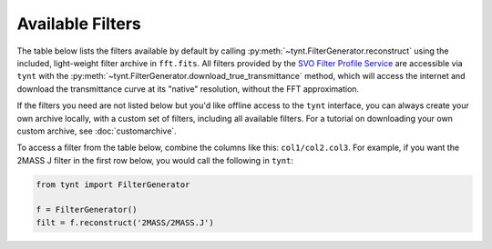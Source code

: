 
Available Filters
-----------------

The table below lists the filters available by default by calling :py:meth:`~tynt.FilterGenerator.reconstruct`
using the included, light-weight filter archive in ``fft.fits``. All filters provided by the `SVO Filter Profile Service
<http://svo2.cab.inta-csic.es/theory/fps/>`_ are accessible via ``tynt`` with the
:py:meth:`~tynt.FilterGenerator.download_true_transmittance` method, which will access the internet and download
the transmittance curve at its "native" resolution, without the FFT approximation.

If the filters you need are not listed below but you'd like offline access to the ``tynt`` interface, you can
always create your own archive locally, with a custom set of filters, including all available filters. For a
tutorial on downloading your own custom archive, see :doc:`customarchive`.


To access a filter from the table below, combine the columns like this: ``col1/col2.col3``. For example, if you want
the 2MASS J filter in the first row below, you would call the following in ``tynt``:

.. code-block:: python

    from tynt import FilterGenerator

    f = FilterGenerator()
    filt = f.reconstruct('2MASS/2MASS.J')

.. raw:: html

    <table border="1" class="dataframe">
      <thead>
        <tr style="text-align: right;">
          <th></th>
          <th></th>
          <th>Filters</th>
        </tr>
        <tr>
          <th></th>
          <th>Set</th>
          <th></th>
        </tr>
      </thead>
      <tbody>
        <tr>
          <th>2MASS</th>
          <th>2MASS</th>
          <td>J, H, Ks</td>
        </tr>
        <tr>
          <th>CAHA</th>
          <th>BUSCA</th>
          <td>u, v, b, y</td>
        </tr>
        <tr>
          <th>CHEOPS</th>
          <th>CHEOPS</th>
          <td>band</td>
        </tr>
        <tr>
          <th rowspan="2" valign="top">CTIO</th>
          <th>SOI</th>
          <td>bessel_U, bessel_B, bessel_V, bessel_R, bessel_I, strom_u, strom_v, strom_b, strom_y</td>
        </tr>
        <tr>
          <th>Y4KCam</th>
          <td>Rc, Ic</td>
        </tr>
        <tr>
          <th rowspan="5" valign="top">GAIA</th>
          <th>Gaia2m</th>
          <td>Gbp_faint, Gbp_bright, G, Grp</td>
        </tr>
        <tr>
          <th>GAIA2r</th>
          <td>Gbp, G, Grp</td>
        </tr>
        <tr>
          <th>GAIA2</th>
          <td>Gbp, G, Grp</td>
        </tr>
        <tr>
          <th>GAIA3</th>
          <td>Gbp, G, Grp, Grvs</td>
        </tr>
        <tr>
          <th>GAIA0</th>
          <td>Gbp, G, Grp</td>
        </tr>
        <tr>
          <th rowspan="6" valign="top">GCPD</th>
          <th>Johnson</th>
          <td>U_Landolt, U_ADPS, U_Mendoza, U, U_Straizys, B_Landolt, B, B_ADPS, B_Mendoza, B_Straizys, V_Landolt, V_Straizys, V, V_Mendoza, V_ADPS, R_Landolt, R_Mendoza, R, I_Landolt, I_Mendoza</td>
        </tr>
        <tr>
          <th>JHKLMN</th>
          <td>U, B, V, R, I</td>
        </tr>
        <tr>
          <th>Cape</th>
          <td>Uc, Uc_ADPS, B_ADPS, V_ADPS</td>
        </tr>
        <tr>
          <th>Eggen</th>
          <td>R, I</td>
        </tr>
        <tr>
          <th>Cousins</th>
          <td>R_ADPS, R, I_ADPS, I</td>
        </tr>
        <tr>
          <th>Stromgren</th>
          <td>u_ADPS, u, v_ADPS, v, b_ADPS, b, y, y_ADPS</td>
        </tr>
        <tr>
          <th rowspan="3" valign="top">Generic</th>
          <th>Johnson</th>
          <td>U, B, V, R, I, J, M</td>
        </tr>
        <tr>
          <th>Cousins</th>
          <td>R, I</td>
        </tr>
        <tr>
          <th>Stromgren</th>
          <td>u, v, b, y</td>
        </tr>
        <tr>
          <th rowspan="25" valign="top">HST</th>
          <th>STIS_FUV</th>
          <td>F25LYA, F25LYA_G140L, F25LYA_G140M, 25MAMA_G140M, F25ND3_G140M, 25MAMA_G140L, F25ND3_G140L, F25ND5_G140M, F25ND5_G140L, F25NDQ2_G140M, 25MAMA, F25ND3, F25NDQ3_G140M, F25NDQ2_G140L, F25NDQ3_G140L, F25NDQ1_G140M, F25ND5, F25NDQ1_G140L, F25NDQ4_G140M, F25NDQ4_G140L, F25NDQ2, F25NDQ3, F25NDQ1, F25SRF2_G140M, F25SRF2_G140L, F25NDQ4, F25SRF2, F25QTZ_G140L, F25QTZ_G140M, F25QTZ</td>
        </tr>
        <tr>
          <th>ACS_SBC</th>
          <td>F122M, F115LP, PR110L, F125LP, PR130L, F140LP, F150LP, F165LP</td>
        </tr>
        <tr>
          <th>WFPC1-WF</th>
          <td>G200M2, F194W, F230W, F284W, F336W, F368M, F375N, F157W, F413M, F437N, F439W, F469N, F487N, F492M, F502N, G450, F517N, F122M, F547M, G200, F555W, F569W, F588N, F606W, F622W, F631N, F648M, F656N, F658N, F664N, F673N, F675W, F8ND, POL0, POL120, POL60, F128LP, F702W, F718M, G800, F791W, F814W, F875M, F889N, F725LP, F785LP, F850LP, F1083N, F1042M</td>
        </tr>
        <tr>
          <th>WFPC1-PC</th>
          <td>G200M2, F194W, F230W, F284W, F336W, F368M, F375N, F413M, F437N, F439W, F469N, F487N, F492M, F502N, G450, F517N, F157W, F547M, F555W, F569W, F588N, G200, F606W, F622W, F122M, F631N, F648M, F656N, F658N, F664N, F673N, F675W, F702W, F718M, F8ND, POL0, POL120, POL60, F128LP, G800, F791W, F814W, F875M, F889N, F725LP, F785LP, F850LP, F1083N, F1042M</td>
        </tr>
        <tr>
          <th>WFPC2-WF</th>
          <td>F160BW, F185W, F170W, F218W, F255W, F157W, F300W, F336W, F343N, F122M, F375N, FQUVN33, FQUVN_B, F390N, FQUVN_C, FQUVN_D, F380W, F410M, F439W, F437N, F450W, F467M, F469N, F487N, F502N, FQCH4N_D, F547M, F555W, F569W, F588N, F606W, FQCH4N33, F622W, F631N, F656N, F658N, F130LP, F165LP, F673N, F675W, F702W, POLQ, POLQ_90, POLQ_45, FQCH4N_B, F791W, F953N, F814W, F785LP, FQCH4N_C, F850LP, F1042M</td>
        </tr>
        <tr>
          <th>WFPC2-PC</th>
          <td>F160BW, F185W, F170W, F218W, F255W, F157W, F300W, F336W, F343N, F122M, F375N, FQUVN, F390N, F380W, F410M, F439W, F437N, F450W, F467M, F469N, F487N, F502N, FQCH4N, F547M, F555W, F569W, F588N, F606W, F622W, F631N, F656N, F658N, F130LP, F165LP, F673N, F675W, F702W, POLQ, F791W, F953N, F814W, F785LP, F850LP, F1042M</td>
        </tr>
        <tr>
          <th>HSP_UV1</th>
          <td>F145M_A, F145M_B, F135W_A, F152M_A, F152M_B, F135W_B, PRISM_BLUE, F122M_A, F122M_B, F184W_A, F184W_B, F218M_A, F218M_B, F220W_A, F220W_B, F240W_A, F240W_B, F140LP_A, F140LP_B, F248M_A, F248M_B, PRISM_RED, F278N_A, F278N_B</td>
        </tr>
        <tr>
          <th>HSP_UV2</th>
          <td>F145M_A, F145M_B, PRISM_BLUE, F152M_A, F152M_B, F122M_A, F122M_B, F184W_A, F184W_B, F179M_A, F179M_B, F218M_A, F218M_B, F140LP_A, F140LP_B, F160LP_A, F160LP_B, F248M_A, F248M_B, F262M_A, F262M_B, PRISM_RED, F284M_A, F284M_B, F278N_A, F278N_B</td>
        </tr>
        <tr>
          <th>FOC_F48</th>
          <td>F140W, F150W, F175W, F220W, F195W, F275W, F342W, F430W, PRISM1, PRISM3, PRISM2, F130LP, F180LP, F305LP</td>
        </tr>
        <tr>
          <th>FOC_F96</th>
          <td>F140W, F130M, F170M, F175W, F210M, F190M, F120M, F152M, F220W, F231M, F165W, F140M, F253M, F278M, F275W, F307M, F320W, F342W, F195W, F346M, F372M, F410M, F430W, F437M, F470M, F486N, F502M, F501N, F550M, F600M, F6ND, F2ND, F1ND, PRISM1, PRISM2, F130LP, POL0, POL120, POL60, F4ND, F8ND, F370LP, F480LP, F630M</td>
        </tr>
        <tr>
          <th>HSP_VIS</th>
          <td>F184W_A, F184W_B, PRISM_BLUE, F240W_A, F240W_B, F262M_A, F262M_B, F355M_A, F355M_B, F419N_A, F419N_B, F450W_A, F450W_B, F160LP_A, F160LP_B, F551W_A, F551W_B, PRISM_RED, F400LP_A, F400LP_B, F620W_A, F620W_B</td>
        </tr>
        <tr>
          <th>STIS_NUV</th>
          <td>F25CIII_G230L, F25CIII_G230M, F25CIII, F25CIII_PRISM, F25CN182, F25CN182_PRISM, F25CN182_G230L, F25CN182_G230M, 25MAMA, F25SRF2, 25MAMA_PRISM, F25NDQ1, F25QTZ, F25SRF2_PRISM, F25NDQ1_PRISM, 25MAMA_G230L, F25NDQ2, F25QTZ_PRISM, F25QTZ_G230L, F25SRF2_G230L, 25MAMA_G230M, F25QTZ_G230M, F25SRF2_G230M, F25ND3, F25NDQ1_G230L, F25NDQ1_G230M, F25NDQ2_PRISM, F25ND3_PRISM, F25NDQ2_G230L, F25NDQ2_G230M, F25NDQ3, F25ND3_G230L, F25ND3_G230M, F25NDQ3_PRISM, F25NDQ3_G230L, F25NDQ3_G230M, F25NDQ4, F25NDQ4_G230L, F25NDQ4_G230M, F25NDQ4_PRISM, F25CN270_G230L, F25CN270, F25CN270_PRISM, F25CN270_G230M, F25ND5_G230M, F25ND5_G230L, F25ND5, F25MGII, F25MGII_PRISM, F25MGII_G230L, F25MGII_G230M, F25ND5_PRISM</td>
        </tr>
        <tr>
          <th>WFC3_UVIS2</th>
          <td>F218W, FQ232N, F225W, FQ243N, F275W, F280N, F300X, F336W, F343N, F373N, FQ378N, FQ387N, F390M, F390W, F395N, F410M, FQ422M, F438W, FQ436N, FQ437N, G280, F467M, F469N, F475W, F487N, FQ492N, F502N, F475X, FQ508N, F555W, F547M, FQ575N, F606W, F200LP, FQ619N, F621M, F625W, F631N, FQ634N, F645N, F350LP, F656N, F657N, F658N, F665N, FQ672N, FQ674N, F673N, F680N, F689M, FQ727N, FQ750N, F763M, F600LP, F775W, F814W, F845M, FQ889N, FQ906N, F850LP, FQ924N, FQ937N, F953N</td>
        </tr>
        <tr>
          <th>WFC3_UVIS1</th>
          <td>F218W, FQ232N, F225W, FQ243N, F275W, F280N, F300X, F336W, F343N, F373N, FQ378N, FQ387N, F390M, F395N, F390W, F410M, FQ422M, F438W, FQ436N, FQ437N, F467M, F469N, G280, F475W, F487N, FQ492N, F502N, F475X, FQ508N, F555W, F547M, FQ575N, F606W, F200LP, FQ619N, F621M, F625W, F631N, FQ634N, F645N, F350LP, F656N, F657N, F658N, F665N, FQ672N, FQ674N, F673N, F680N, F689M, FQ727N, FQ750N, F763M, F600LP, F775W, F814W, F845M, FQ889N, FQ906N, F850LP, FQ924N, FQ937N, F953N</td>
        </tr>
        <tr>
          <th>ACS_HRC</th>
          <td>F220W, F250W, F330W, F344N, FR388N, F435W, FR459M, F475W, F502N, FR505N, F555W, F550M, F606W, F625W, FR656N, F658N, F660N, PR200L, POL_UV, POL_V, F775W, G800L, F814W, F892N, FR914M, F850LP</td>
        </tr>
        <tr>
          <th>HSP_POL</th>
          <td>F216M_0, F237M_0, F277M_0, F327M_0, F160LP_T, F160LP_A</td>
        </tr>
        <tr>
          <th>STIS_CCD</th>
          <td>F28X50LP_G230LB, 50CCD_G230LB, 50CORON_G230LB, F28X50LP_G230MB, 50CCD_G230MB, 50CORON_G230MB, F28X50OII_G430L, F28X50OII, F28X50OII_G430M, 50CCD_G430M, 50CORON_G430M, 50CCD_G430L, 50CORON_G430L, F28X50OIII_G430M, F28X50OIII, F28X50OIII_G430L, F28X50LP_G430M, F28X50LP_G430L, 50CCD, 50CORON, 50CCD_G750L, 50CORON_G750L, F28X50LP, F28X50LP_G750L, 50CCD_G750M, 50CORON_G750M, F28X50LP_G750M</td>
        </tr>
        <tr>
          <th>FOS_BLUE</th>
          <td>G130H, MIRROR, G190H, G160L, G400H, G270H, PRISM</td>
        </tr>
        <tr>
          <th>ACS_WFC</th>
          <td>FR388N, FR423N, F435W, FR459M, FR462N, F475W, F502N, FR505N, F555W, FR551N, F550M, FR601N, F606W, F625W, FR647M, FR656N, F658N, F660N, FR716N, POL_UV, POL_V, G800L, F775W, FR782N, F814W, FR853N, F892N, FR914M, F850LP, FR931N, FR1016N</td>
        </tr>
        <tr>
          <th>FOS_RED</th>
          <td>G780H, G190H, G160L, MIRROR, G270H, G400H, PRISM, G570H, G650L</td>
        </tr>
        <tr>
          <th>FGS</th>
          <td>F583W, ND5, PUPIL, F605W, F550W, F650W</td>
        </tr>
        <tr>
          <th>NICMOS1</th>
          <td>F090M, F095N, F097N, POL0S, POL240S, POL120S, F108N, F110M, F113N, F110W, F145M, F140W, F160W, F164N, F165M, F166N, F170M, F187N, F190N</td>
        </tr>
        <tr>
          <th>WFC3_IR</th>
          <td>F098M, G102, F105W, F110W, F125W, F126N, F127M, F128N, F130N, F132N, F139M, F140W, G141, F153M, F160W, F164N, F167N</td>
        </tr>
        <tr>
          <th>NICMOS3</th>
          <td>G096, F108N, F113N, F110W, G141, F150W, F160W, F164N, F166N, F187N, F175W, F190N, F196N, F200N, F212N, G206, F215N, F222M, F240M</td>
        </tr>
        <tr>
          <th>NICMOS2</th>
          <td>F110W, F160W, F165M, F171M, F180M, F187N, F187W, F190N, POL120L, POL0L, POL240L, F204M, F207M, F205W, F212N, F215N, F216N, F222M, F237M</td>
        </tr>
        <tr>
          <th>Integral</th>
          <th>OMC</th>
          <td>V_filter, V, V_opt</td>
        </tr>
        <tr>
          <th rowspan="3" valign="top">JWST</th>
          <th>NIRCam</th>
          <td>F070W, F090W, F115W, F140M, F150W, F162M, F164N, F150W2, F182M, F187N, F200W, F210M, F212N, F250M, F277W, F300M, F323N, F322W2, F335M, F356W, F360M, F405N, F410M, F430M, F444W, F460M, F466N, F470N, F480M</td>
        </tr>
        <tr>
          <th>NIRISS</th>
          <td>F090W, F115W, F140M, F150W, F158M, F200W, F277W, F356W, F380M, F430M, F444W, F480M</td>
        </tr>
        <tr>
          <th>MIRI</th>
          <td>F560W, F770W, F1000W, F1065C, F1140C, F1130W, F1280W, F1500W, F1550C, F1800W, F2100W, F2300C, F2550W</td>
        </tr>
        <tr>
          <th rowspan="6" valign="top">Keck</th>
          <th>LRIS</th>
          <td>NB4000, NB4325, B, g, NB5390, V, OG570, R, NB6741, Rs, GG495, I, NB8185, NB8560, RG850, NB9135, NB9148</td>
        </tr>
        <tr>
          <th>ESI</th>
          <td>B_fil, B, V, V_fil, R, R_fil</td>
        </tr>
        <tr>
          <th>NIRSPEC</th>
          <td>N1, N2, N3, N4, N5, FeII, thin, N6, H2, Kp, K, N7, KL, Lp, Mp, Mwide</td>
        </tr>
        <tr>
          <th>OSIRIS</th>
          <td>Zn2_spec, Zn3_spec, Zn3_imag, Zbb_spec, Zbb_imag, Zn4_spec, Zn5_spec, Jn1_spec, Jn1_imag, Jn2_imag, Jn2_spec, Jn3_imag, Jn3_spec, Jbb_spec, Jn4_spec, Hn1_spec, Hn1_imag, Hn2_imag, Hn2_spec, Hn3_spec, Hn3_imag, Hbb_spec, Hbb_imag, Hn4_spec, Hn4_imag, Hn5_imag, Hn5_spec, Kn1_imag, Kn1_spec, Kn2_spec, Kn2_imag, Kn3_spec, Kn3_imag, Kbb_spec, Kn4_spec, Kn4_imag, Kn5_imag, Kn5_spec</td>
        </tr>
        <tr>
          <th>NIRC2</th>
          <td>J, Hcont, H, Fell, Kp, Ks, Brgamma, K, Kcont, Lp, Ms</td>
        </tr>
        <tr>
          <th>LWS</th>
          <td>0800, 0890, 0990, Nwide, 1070, Spec10, 1170, SiC, 1250, 1765, 1875, 2310, 2450</td>
        </tr>
        <tr>
          <th>Kepler</th>
          <th>Kepler</th>
          <td>K</td>
        </tr>
        <tr>
          <th rowspan="2" valign="top">LBT</th>
          <th>LBCB</th>
          <td>bessel-U, bessel-B, bessel-V</td>
        </tr>
        <tr>
          <th>LBCR</th>
          <td>bessel-V, bessel-R, bessel-I</td>
        </tr>
        <tr>
          <th>LSST</th>
          <th>LSST</th>
          <td>u_filter, u, g_filter, g, r_filter, r, i, i_filter, z, z_filter, y, y_filter</td>
        </tr>
        <tr>
          <th>LaSilla</th>
          <th>SUSI2</th>
          <td>U, B_817, B, V, R, I, Z</td>
        </tr>
        <tr>
          <th>LasCumbres</th>
          <th>LasCumbres</th>
          <td>Bessel_B, Bessel_V, Bessel_R, Bessel_I</td>
        </tr>
        <tr>
          <th>McD</th>
          <th>DIAFI</th>
          <td>U, B, V, R, I</td>
        </tr>
        <tr>
          <th rowspan="3" valign="top">Misc</th>
          <th>MCPS</th>
          <td>U, B, V, I</td>
        </tr>
        <tr>
          <th>UCAC</th>
          <td>B, V</td>
        </tr>
        <tr>
          <th>APASS</th>
          <td>B, V</td>
        </tr>
        <tr>
          <th rowspan="3" valign="top">OSN</th>
          <th>Johnson</th>
          <td>U2, U, B2, B, V2, V, Cousins_R2, Cousins_R3, Cousins_R1, Cousins_I4, Cousins_I3, Cousins_I2, Cousins_I5, Cousins_I1</td>
        </tr>
        <tr>
          <th>Circ</th>
          <td>Johnson_B, Johnson_V, Cousins_R, Cousins_I</td>
        </tr>
        <tr>
          <th>Stromgren</th>
          <td>u2, u, v, v_z3, v_z2, v_z1, b, b_z1, b_z2, Hbetan, Hbetaw, Hbetan_z1, Hbetan_z2, Hbetaw_z1, Hbetaw_z2, Hbetaw_z3, y, y_z1, y_z2</td>
        </tr>
        <tr>
          <th>Paranal</th>
          <th>OmegaCAM</th>
          <td>B_aux_filter, B_qB_filter, B_qA_filter, B_qD_filter, B_filter, B_aux, B_qB, B_qA, B_qD, B, B_qC_filter, B_qC, V_qC, V_qB, V, V_qC_filter, V_qB_filter, V_qA, V_qD, V_filter, V_qA_filter, V_qD_filter, V_aux, V_aux_filter, v_strom_filter, v_strom, v_strom_aux_filter, v_strom_aux</td>
        </tr>
        <tr>
          <th>SLOAN</th>
          <th>SDSS</th>
          <td>uprime_filter, u, g, gprime_filter, r, rprime_filter, i, iprime_filter, z, zprime_filter</td>
        </tr>
        <tr>
          <th>STELLA</th>
          <th>WiFSIP</th>
          <td>Strom_u, Strom_v, Strom_b, Strom_y</td>
        </tr>
        <tr>
          <th rowspan="2" valign="top">Scorpio</th>
          <th>Johnson</th>
          <td>U, B, V</td>
        </tr>
        <tr>
          <th>Cousins</th>
          <td>Rc, Ic</td>
        </tr>
        <tr>
          <th rowspan="3" valign="top">Spitzer</th>
          <th>IRAC</th>
          <td>I1, I2, I3, I4</td>
        </tr>
        <tr>
          <th>IRS</th>
          <td>Blue, Red</td>
        </tr>
        <tr>
          <th>MIPS</th>
          <td>24mu, 70mu, 160mu</td>
        </tr>
        <tr>
          <th>TESS</th>
          <th>TESS</th>
          <td>Red</td>
        </tr>
        <tr>
          <th>TJO</th>
          <th>MEIA</th>
          <td>U, B, V, Rc, Ic</td>
        </tr>
        <tr>
          <th>TNG</th>
          <th>TNG</th>
          <td>TNG01, TNG09, TNG10, TNG02, TNG11, TNG03, TNG04, TNG12, TNG13</td>
        </tr>
        <tr>
          <th>WFIRST</th>
          <th>WFI</th>
          <td>R062, Z087, Y106, J129, Prism, Grism, W146, H158, F184</td>
        </tr>
        <tr>
          <th>WISE</th>
          <th>WISE</th>
          <td>W1, W2, W3, W4</td>
        </tr>
      </tbody>
    </table>
